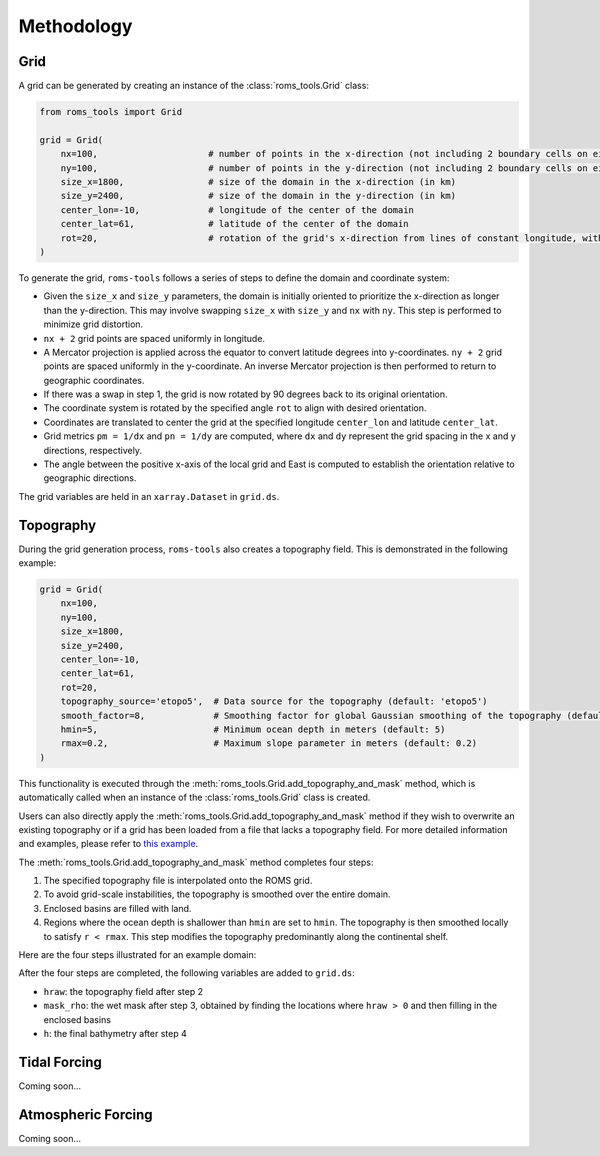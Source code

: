 Methodology
===========

Grid
#####

A grid can be generated by creating an instance of the :class:`roms_tools.Grid` class:

.. code-block:: python

	from roms_tools import Grid

	grid = Grid(
	    nx=100,                     # number of points in the x-direction (not including 2 boundary cells on either end)
	    ny=100,                     # number of points in the y-direction (not including 2 boundary cells on either end)
	    size_x=1800,                # size of the domain in the x-direction (in km)
	    size_y=2400,                # size of the domain in the y-direction (in km)
	    center_lon=-10,             # longitude of the center of the domain
	    center_lat=61,              # latitude of the center of the domain
	    rot=20,                     # rotation of the grid's x-direction from lines of constant longitude, with positive values being a counter-clockwise rotation
	)

To generate the grid, ``roms-tools`` follows a series of steps to define the domain and coordinate system:

- Given the ``size_x`` and ``size_y`` parameters, the domain is initially oriented to prioritize the x-direction as longer than the y-direction. This may involve swapping ``size_x`` with ``size_y`` and ``nx`` with ``ny``. This step is performed to minimize grid distortion.
- ``nx + 2`` grid points are spaced uniformly in longitude.
- A Mercator projection is applied across the equator to convert latitude degrees into y-coordinates. ``ny + 2`` grid points are spaced uniformly in the y-coordinate. An inverse Mercator projection is then performed to return to geographic coordinates.
- If there was a swap in step 1, the grid is now rotated by 90 degrees back to its original orientation.
- The coordinate system is rotated by the specified angle ``rot`` to align with desired orientation.
- Coordinates are translated to center the grid at the specified longitude ``center_lon`` and latitude ``center_lat``.
- Grid metrics ``pm = 1/dx`` and ``pn = 1/dy`` are computed, where ``dx`` and ``dy`` represent the grid spacing in the x and y directions, respectively.
- The angle between the positive x-axis of the local grid and East is computed to establish the orientation relative to geographic directions.

The grid variables are held in an ``xarray.Dataset`` in ``grid.ds``.

Topography
##########

During the grid generation process, ``roms-tools`` also creates a topography field. This is demonstrated in the following example:

.. code-block:: python

    grid = Grid(
        nx=100,
        ny=100,
        size_x=1800,
        size_y=2400,
        center_lon=-10,
        center_lat=61,
        rot=20,
        topography_source='etopo5',  # Data source for the topography (default: 'etopo5')
        smooth_factor=8,             # Smoothing factor for global Gaussian smoothing of the topography (default: 8)
        hmin=5,                      # Minimum ocean depth in meters (default: 5)
        rmax=0.2,                    # Maximum slope parameter in meters (default: 0.2)
    )

This functionality is executed through the :meth:`roms_tools.Grid.add_topography_and_mask` method, which is automatically called when an instance of the :class:`roms_tools.Grid` class is created. 

Users can also directly apply the :meth:`roms_tools.Grid.add_topography_and_mask` method if they wish to overwrite an existing topography or if a grid has been loaded from a file that lacks a topography field. For more detailed information and examples, please refer to `this example <grid.ipynb>`_.

The :meth:`roms_tools.Grid.add_topography_and_mask` method completes four steps:

1. The specified topography file is interpolated onto the ROMS grid.
2. To avoid grid-scale instabilities, the topography is smoothed over the entire domain.
3. Enclosed basins are filled with land.
4. Regions where the ocean depth is shallower than ``hmin`` are set to ``hmin``. The topography is then smoothed locally to satisfy ``r < rmax``. This step modifies the topography predominantly along the continental shelf.

Here are the four steps illustrated for an example domain:

.. image:: images/Step1.png
   :width: 390
.. image:: images/Step2.png
   :width: 390
.. image:: images/Step3.png
   :width: 390
.. image:: images/Step4.png
   :width: 390

After the four steps are completed, the following variables are added to ``grid.ds``:

- ``hraw``: the topography field after step 2
- ``mask_rho``: the wet mask after step 3, obtained by finding the locations where ``hraw > 0`` and then filling in the enclosed basins
- ``h``: the final bathymetry after step 4

Tidal Forcing
##############

Coming soon...


Atmospheric Forcing
####################

Coming soon...


